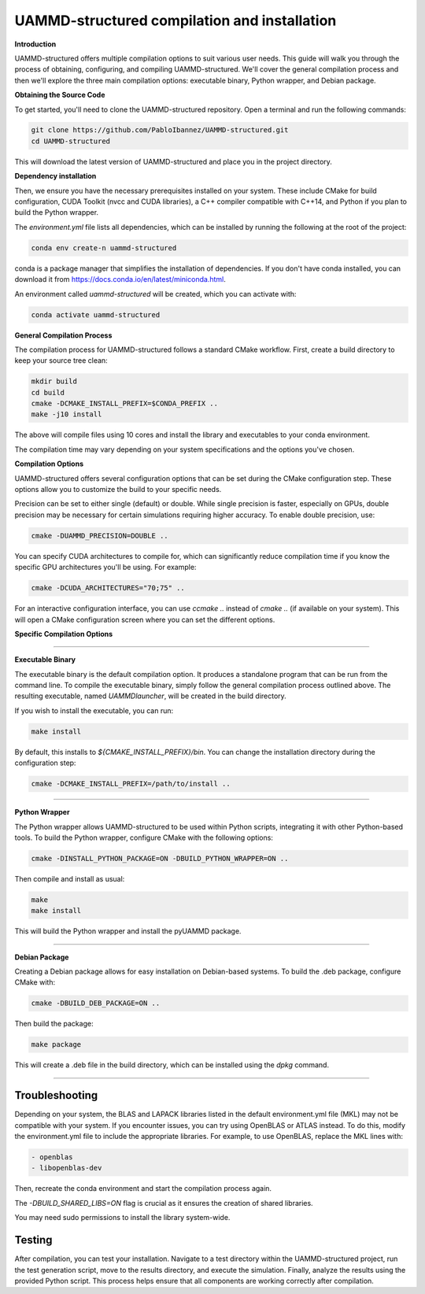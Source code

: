 UAMMD-structured compilation and installation
=============================================

**Introduction**

UAMMD-structured offers multiple compilation options to suit various user needs. This guide will walk you through the process of obtaining, configuring, and compiling UAMMD-structured. We'll cover the general compilation process and then we'll explore the three main compilation options: executable binary, Python wrapper, and Debian package.

**Obtaining the Source Code**

To get started, you'll need to clone the UAMMD-structured repository. Open a terminal and run the following commands:

.. code-block:: bash

   git clone https://github.com/PabloIbannez/UAMMD-structured.git
   cd UAMMD-structured

This will download the latest version of UAMMD-structured and place you in the project directory.

**Dependency installation**

Then, we ensure you have the necessary prerequisites installed on your system. These include CMake for build configuration, CUDA Toolkit (nvcc and CUDA libraries), a C++ compiler compatible with C++14, and Python if you plan to build the Python wrapper.

The `environment.yml` file lists all dependencies, which can be installed by running the following at the root of the project:

.. code-block:: bash

   conda env create-n uammd-structured

   
conda is a package manager that simplifies the installation of dependencies. If you don't have conda installed, you can download it from https://docs.conda.io/en/latest/miniconda.html.

An environment called `uammd-structured` will be created, which you can activate with:

.. code-block:: bash

   conda activate uammd-structured

**General Compilation Process**

The compilation process for UAMMD-structured follows a standard CMake workflow. First, create a build directory to keep your source tree clean:

.. code-block:: bash

   mkdir build
   cd build
   cmake -DCMAKE_INSTALL_PREFIX=$CONDA_PREFIX ..
   make -j10 install

The above will compile files using 10 cores and install the library and executables to your conda environment.

The compilation time may vary depending on your system specifications and the options you've chosen.

**Compilation Options**

UAMMD-structured offers several configuration options that can be set during the CMake configuration step. These options allow you to customize the build to your specific needs.

Precision can be set to either single (default) or double. While single precision is faster, especially on GPUs, double precision may be necessary for certain simulations requiring higher accuracy. To enable double precision, use:

.. code-block:: bash

   cmake -DUAMMD_PRECISION=DOUBLE ..

You can specify CUDA architectures to compile for, which can significantly reduce compilation time if you know the specific GPU architectures you'll be using. For example:

.. code-block:: bash

   cmake -DCUDA_ARCHITECTURES="70;75" ..

For an interactive configuration interface, you can use `ccmake ..` instead of `cmake ..` (if available on your system). This will open a CMake configuration screen where you can set the different options.

**Specific Compilation Options**

----

**Executable Binary**

The executable binary is the default compilation option. It produces a standalone program that can be run from the command line. To compile the executable binary, simply follow the general compilation process outlined above. The resulting executable, named `UAMMDlauncher`, will be created in the build directory.

If you wish to install the executable, you can run:

.. code-block:: bash

   make install

By default, this installs to `${CMAKE_INSTALL_PREFIX}/bin`. You can change the installation directory during the configuration step:

.. code-block:: bash

   cmake -DCMAKE_INSTALL_PREFIX=/path/to/install ..

----

**Python Wrapper**

The Python wrapper allows UAMMD-structured to be used within Python scripts, integrating it with other Python-based tools. To build the Python wrapper, configure CMake with the following options:

.. code-block:: bash

   cmake -DINSTALL_PYTHON_PACKAGE=ON -DBUILD_PYTHON_WRAPPER=ON ..

Then compile and install as usual:

.. code-block:: bash

   make
   make install

This will build the Python wrapper and install the pyUAMMD package.

----

**Debian Package**

Creating a Debian package allows for easy installation on Debian-based systems. To build the .deb package, configure CMake with:

.. code-block:: bash

   cmake -DBUILD_DEB_PACKAGE=ON ..

Then build the package:

.. code-block:: bash

   make package

This will create a .deb file in the build directory, which can be installed using the `dpkg` command.

----

Troubleshooting
---------------

Depending on your system, the BLAS and LAPACK libraries listed in the default environment.yml file (MKL) may not be compatible with your system. If you encounter issues, you can try using OpenBLAS or ATLAS instead. To do this, modify the environment.yml file to include the appropriate libraries. For example, to use OpenBLAS, replace the MKL lines with:

.. code-block:: yaml

   - openblas
   - libopenblas-dev

Then, recreate the conda environment and start the compilation process again.

The `-DBUILD_SHARED_LIBS=ON` flag is crucial as it ensures the creation of shared libraries.

You may need sudo permissions to install the library system-wide.

Testing
-------

After compilation, you can test your installation. Navigate to a test directory within the UAMMD-structured project, run the test generation script, move to the results directory, and execute the simulation. Finally, analyze the results using the provided Python script. This process helps ensure that all components are working correctly after compilation.

